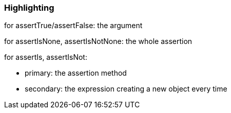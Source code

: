 === Highlighting

for assertTrue/assertFalse: the argument


for assertIsNone, assertIsNotNone: the whole assertion


for assertIs, assertIsNot:

* primary: the assertion method
* secondary: the expression creating a new object every time

